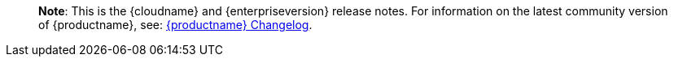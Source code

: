 ____
*Note*: This is the {cloudname} and {enterpriseversion} release notes. For information on the latest community version of {productname}, see: link:changelog.html[{productname} Changelog].
____
